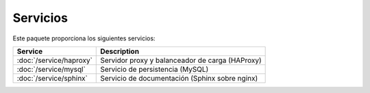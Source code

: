 Servicios
=========

Este paquete proporciona los siguientes servicios:

+-----------------------------+--------------------------------------------------+
| Service                     | Description                                      |
+=============================+==================================================+
| :doc:`/service/haproxy`     | Servidor proxy y balanceador de carga (HAProxy)  |
+-----------------------------+--------------------------------------------------+
| :doc:`/service/mysql`       | Servicio de persistencia (MySQL)                 |
+-----------------------------+--------------------------------------------------+
| :doc:`/service/sphinx`      | Servicio de documentación (Sphinx sobre nginx)   |
+-----------------------------+--------------------------------------------------+

